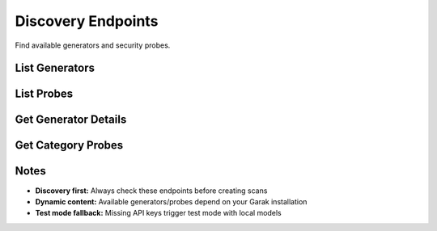 Discovery Endpoints
==================

Find available generators and security probes.

List Generators
---------------

.. http:get:: /api/v1/generators

   List available model providers.

   **Rate limit:** 100 requests/minute

   .. code-block:: bash

      curl -H "X-API-Key: your_api_key_here" \
           https://garak-dashboard-765684604189.us-central1.run.app/api/v1/generators

   **Response:**

   .. code-block:: json

      {
        "generators": [
          {
            "name": "openai",
            "display_name": "OpenAI",
            "requires_api_key": true,
            "supported_models": ["gpt-4", "gpt-3.5-turbo"]
          },
          {
            "name": "huggingface",
            "display_name": "Hugging Face", 
            "requires_api_key": false,
            "supported_models": ["gpt2", "microsoft/DialoGPT-medium"]
          }
        ]
      }

List Probes
-----------

.. http:get:: /api/v1/probes

   List security probe categories.

   **Rate limit:** 100 requests/minute

   .. code-block:: bash

      curl -H "X-API-Key: your_api_key_here" \
           https://garak-dashboard-765684604189.us-central1.run.app/api/v1/probes

   **Response:**

   .. code-block:: json

      {
        "categories": [
          {
            "name": "hallucination",
            "display_name": "Hallucination Tests",
            "probes": [
              {
                "name": "misleading.FalseAssertion",
                "display_name": "False Assertion",
                "description": "Tests for factual inaccuracies"
              }
            ]
          },
          {
            "name": "security",
            "display_name": "Security Vulnerabilities",
            "probes": [
              {
                "name": "packagehallucination.JavaScript", 
                "display_name": "Package Hallucination",
                "description": "Tests for fake package suggestions"
              }
            ]
          }
        ]
      }

Get Generator Details
--------------------

.. http:get:: /api/v1/generators/(str:generator_name)

   Get details about a specific generator.

   **Rate limit:** 100 requests/minute

   .. code-block:: bash

      curl -H "X-API-Key: your_api_key_here" \
           https://garak-dashboard-765684604189.us-central1.run.app/api/v1/generators/openai

   **Response:**

   .. code-block:: json

      {
        "name": "openai",
        "display_name": "OpenAI",
        "requires_api_key": true,
        "supported_models": ["gpt-4", "gpt-3.5-turbo", "gpt-4o"]
      }

Get Category Probes
-------------------

.. http:get:: /api/v1/probes/(str:category_name)

   Get all probes in a category.

   **Rate limit:** 100 requests/minute

   .. code-block:: bash

      curl -H "X-API-Key: your_api_key_here" \
           https://garak-dashboard-765684604189.us-central1.run.app/api/v1/probes/hallucination

   **Response:**

   .. code-block:: json

      {
        "category": "hallucination",
        "display_name": "Hallucination Tests",
        "probes": [
          {
            "name": "misleading.FalseAssertion",
            "display_name": "False Assertion",
            "description": "Tests for factual inaccuracies"
          }
        ]
      }


Notes
-----

* **Discovery first:** Always check these endpoints before creating scans
* **Dynamic content:** Available generators/probes depend on your Garak installation
* **Test mode fallback:** Missing API keys trigger test mode with local models